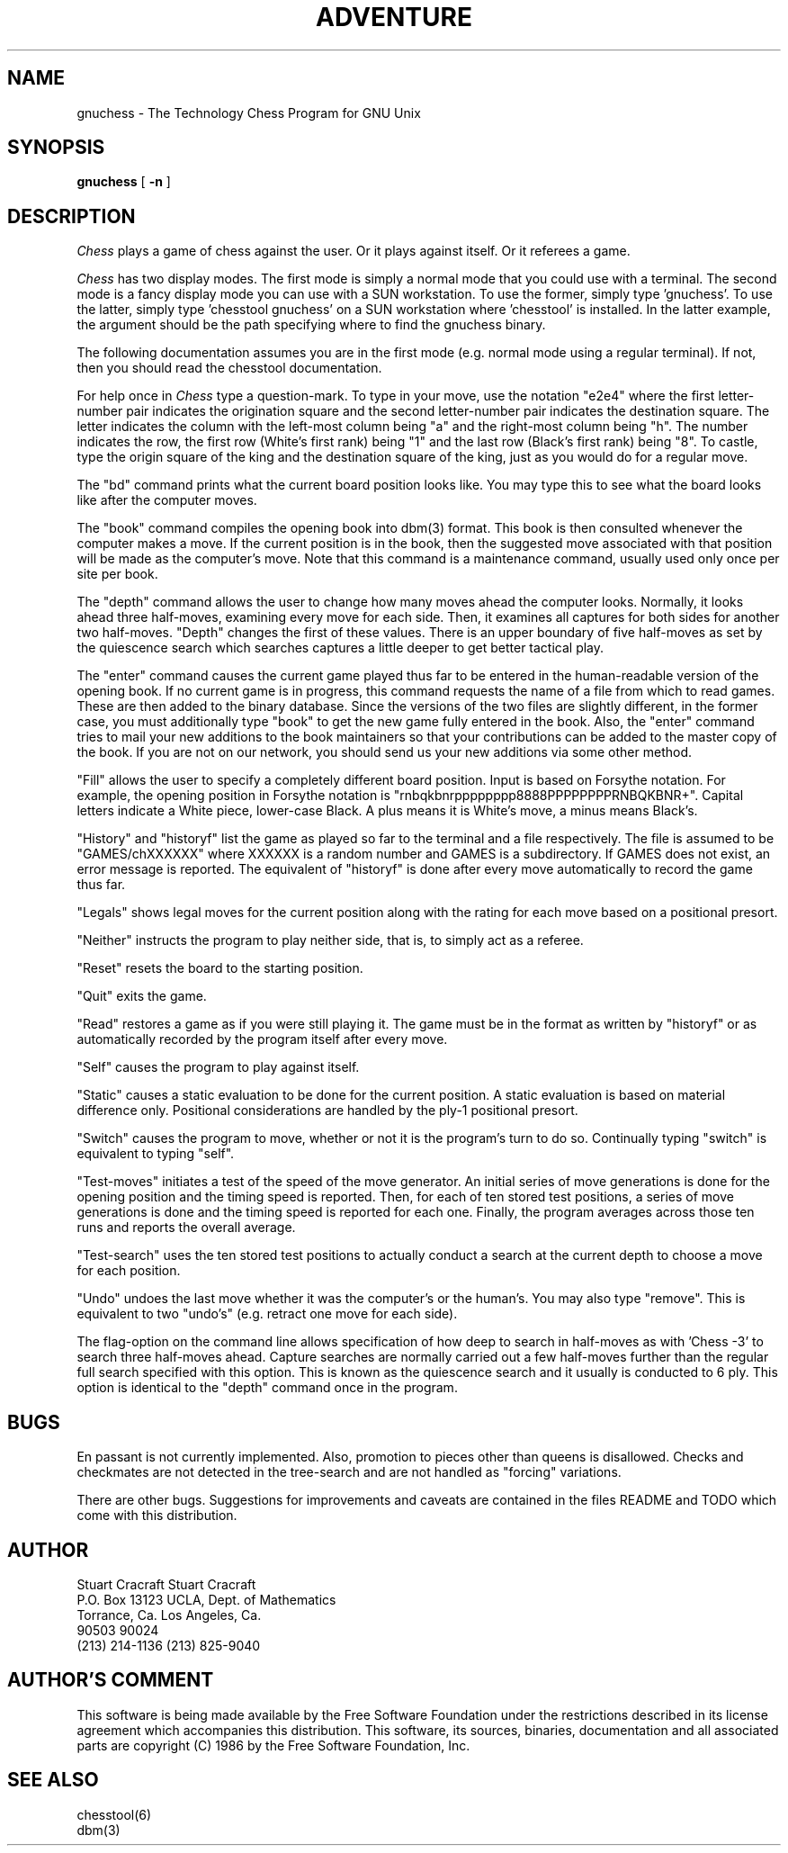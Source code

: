 .TH ADVENTURE 6
.SH NAME
gnuchess \- The Technology Chess Program for GNU Unix
.SH SYNOPSIS
.B gnuchess
[
.BI \-n
]
.SH DESCRIPTION
.I Chess
plays a game of chess against the user. Or it plays against
itself. Or it referees a game.
.PP
.I Chess
has two display modes. The first mode is simply a normal 
mode that you could use with a terminal. The second mode
is a fancy display mode you can use with a SUN workstation.
To use the former, simply type 'gnuchess'. To use the
latter, simply type 'chesstool gnuchess' on a SUN
workstation where 'chesstool' is installed. In the
latter example, the argument should be the path
specifying where to find the gnuchess binary.
.PP
The following documentation assumes you are in
the first mode (e.g. normal mode using a regular
terminal). If not, then you should read the chesstool documentation.
.PP
For help once in
.I Chess
type a question-mark. To type in your move, use the
notation "e2e4" where the first letter-number pair
indicates the origination square and the second
letter-number pair indicates the destination square.
The letter indicates the column with the left-most
column being "a" and the right-most column being "h".
The number indicates the row, the first row (White's
first rank) being "1" and the last row (Black's
first rank) being "8". To castle, type the origin
square of the king and the destination square of the
king, just as you would do for a regular move.
.PP
The "bd" command prints what the current board position
looks like. You may type this to see what the board
looks like after the computer moves.
.PP
The "book" command compiles the opening book into
dbm(3) format. This book is then consulted
whenever the computer makes a move. If the current
position is in the book, then the suggested move
associated with that position will be made as
the computer's move. Note that this command is a
maintenance command, usually used only once per
site per book.
.PP
The "depth" command allows the user to change how many
moves ahead the computer looks. Normally, it looks ahead
three half-moves, examining every move for each side.
Then, it examines all captures for both sides for another
two half-moves. "Depth" changes the first of these values.
There is an upper boundary of five half-moves as set by
the quiescence search which searches captures a little
deeper to get better tactical play.
.PP
The "enter" command causes the current game played thus
far to be entered in the human-readable version of the
opening book. If no current game is in progress, this
command requests the name of a file from which to read
games. These are then added to the binary database.
Since the versions of the two files are slightly different,
in the former case, you must additionally type "book"
to get the new game fully entered in the book.
Also, the "enter" command tries to mail your new additions
to the book maintainers
so that your contributions can be added to the master copy
of the book. If you are not on our network, you should send
us your new additions via some other method.
.PP
"Fill" allows the user to specify a completely different
board position. Input is based on Forsythe notation.
For example, the opening position in Forsythe notation
is "rnbqkbnrpppppppp8888PPPPPPPPRNBQKBNR+". Capital
letters indicate a White piece, lower-case Black. A plus means
it is White's move, a minus means Black's.
.PP
"History" and "historyf" list the game as played so far
to the terminal and a file respectively. The file is
assumed to be "GAMES/chXXXXXX" where XXXXXX is a random
number and GAMES is a subdirectory. If GAMES does not
exist, an error message is reported. The equivalent of
"historyf" is done after every move automatically to
record the game thus far.
.PP
"Legals" shows legal moves for the current position along with
the rating for each move based on a positional presort.
.PP
"Neither" instructs the program to play neither side, that is,
to simply act as a referee.
.PP
"Reset" resets the board to the starting position.
.PP
"Quit" exits the game.
.PP
"Read" restores a game as if you were still playing it.
The game must be in the format as written by "historyf" or
as automatically recorded by the program itself after every
move.
.PP
"Self" causes the program to play against itself.
.PP
"Static" causes a static evaluation to be done for the
current position. A static evaluation is based on material
difference only. Positional considerations are handled
by the ply-1 positional presort.
.PP
"Switch" causes the program to move, whether or not it
is the program's turn to do so. Continually typing
"switch" is equivalent to typing "self".
.PP
"Test-moves" initiates a test of the speed of the move
generator. An initial series of move generations is done for the
opening position and the timing speed is reported.
Then, for each of ten stored test positions, a series of
move generations is done and the timing speed is reported
for each one. Finally, the program averages across those
ten runs and reports the overall average.
.PP
"Test-search" uses the ten stored test positions to 
actually conduct a search at the current depth to
choose a move for each position.
.PP
"Undo" undoes the last move whether it was the computer's
or the human's. You may also type "remove". This is equivalent
to two "undo's" (e.g. retract one move for each side).
.PP
The flag-option on the command line allows specification
of how deep to search in half-moves as with 'Chess -3'
to search three half-moves ahead. Capture searches are
normally carried out a few half-moves further than the
regular full search specified with this option. This
is known as the quiescence search and it usually is
conducted to 6 ply. This option is identical to the "depth"
command once in the program.
.SH BUGS
.PP
En passant is not currently implemented. Also, promotion
to pieces other than queens is disallowed. Checks and
checkmates are not detected in the tree-search and
are not handled as "forcing" variations.
.PP
There are other bugs. Suggestions for improvements
and caveats are contained in the files README and TODO
which come with this distribution.
.SH AUTHOR
.nf
Stuart Cracraft     Stuart Cracraft
P.O. Box 13123      UCLA, Dept. of Mathematics
Torrance, Ca.       Los Angeles, Ca.
90503               90024
(213) 214-1136      (213) 825-9040
.fi
.SH AUTHOR'S COMMENT
.PP
This software is being made available by the Free Software
Foundation under the restrictions described in its license
agreement which accompanies this distribution. This software,
its sources, binaries, documentation and all associated parts
are copyright (C) 1986 by the Free Software Foundation, Inc.
.SH SEE ALSO
.nf
chesstool(6)
dbm(3)
.fi
